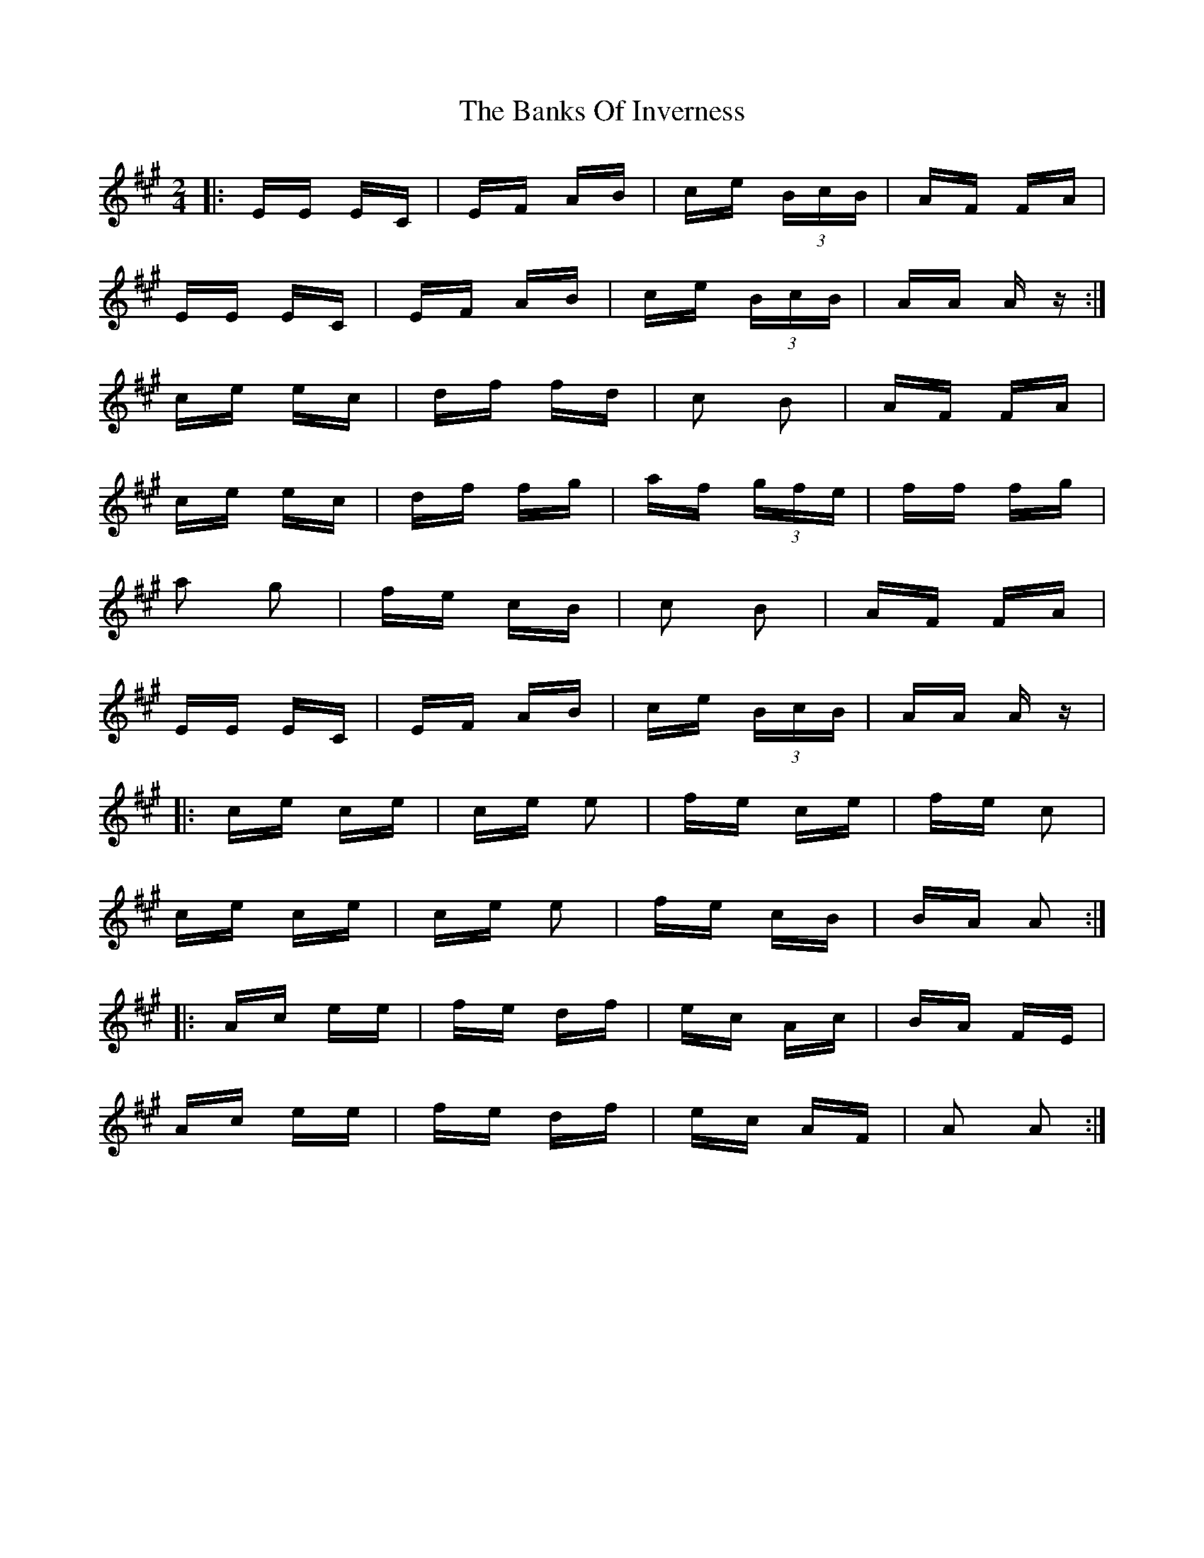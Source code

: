 X: 2687
T: Banks Of Inverness, The
R: polka
M: 2/4
K: Amajor
|:EE EC|EF AB|ce (3BcB|AF FA|
EE EC|EF AB|ce (3BcB|AA A z:|
ce ec|df fd|c2 B2|AF FA|
ce ec|df fg|af (3gfe|ff fg|
a2 g2|fe cB|c2 B2|AF FA|
EE EC|EF AB|ce (3BcB|AA A z|
|:ce ce|ce e2|fe ce|fe c2|
ce ce|ce e2|fe cB|BA A2:|
|:Ac ee|fe df|ec Ac|BA FE|
Ac ee|fe df|ec AF|A2 A2:|

